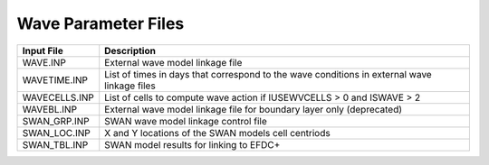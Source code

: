 .. _waves:


====================
Wave Parameter Files
====================

=============    ===========================================================================================
Input File       Description
=============    ===========================================================================================
WAVE.INP         External wave model linkage file
WAVETIME.INP     List of times in days that correspond to the wave conditions in external wave linkage files
WAVECELLS.INP    List of cells to compute wave action if IUSEWVCELLS > 0 and ISWAVE > 2
WAVEBL.INP       External wave model linkage file for boundary layer only (deprecated)
SWAN_GRP.INP     SWAN wave model linkage control file
SWAN_LOC.INP     X and Y locations of the SWAN models cell centriods
SWAN_TBL.INP     SWAN model results for linking to EFDC+
=============    ===========================================================================================